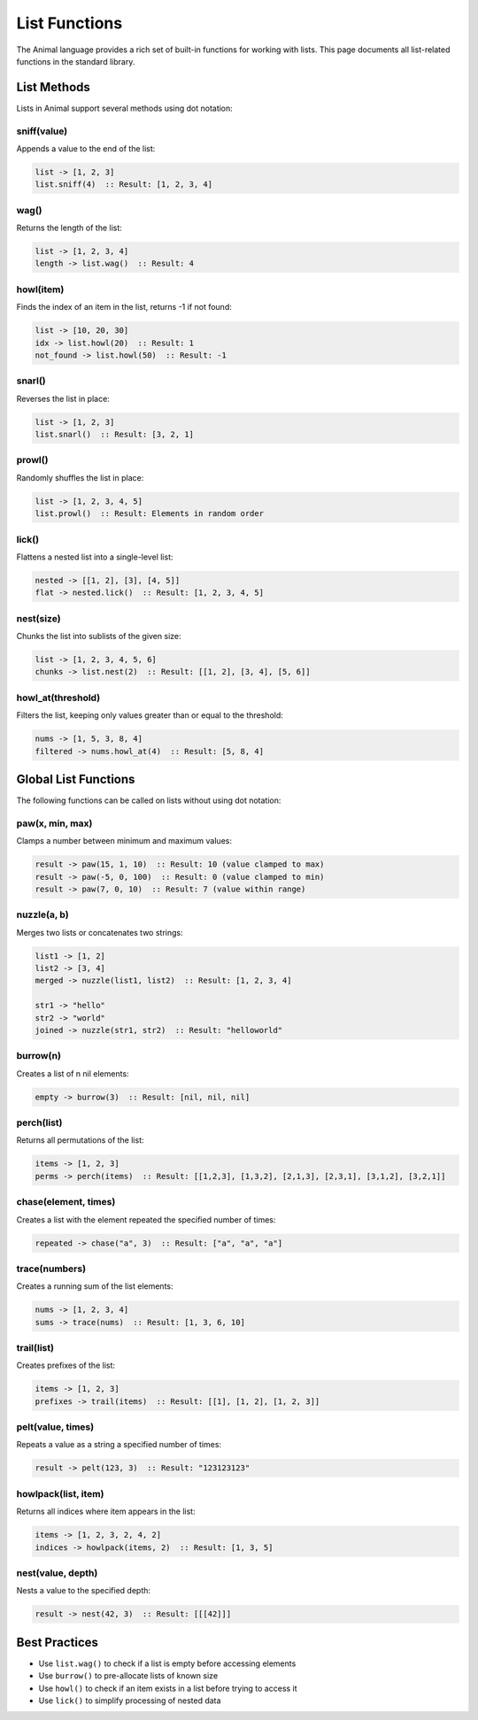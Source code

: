 List Functions
=============

The Animal language provides a rich set of built-in functions for working with lists. This page documents all list-related functions in the standard library.

List Methods
-----------

Lists in Animal support several methods using dot notation:

sniff(value)
~~~~~~~~~~

Appends a value to the end of the list:

.. code-block:: animal

   list -> [1, 2, 3]
   list.sniff(4)  :: Result: [1, 2, 3, 4]

wag()
~~~~

Returns the length of the list:

.. code-block:: animal

   list -> [1, 2, 3, 4]
   length -> list.wag()  :: Result: 4

howl(item)
~~~~~~~~~

Finds the index of an item in the list, returns -1 if not found:

.. code-block:: animal

   list -> [10, 20, 30]
   idx -> list.howl(20)  :: Result: 1
   not_found -> list.howl(50)  :: Result: -1

snarl()
~~~~~~

Reverses the list in place:

.. code-block:: animal

   list -> [1, 2, 3]
   list.snarl()  :: Result: [3, 2, 1]

prowl()
~~~~~~

Randomly shuffles the list in place:

.. code-block:: animal

   list -> [1, 2, 3, 4, 5]
   list.prowl()  :: Result: Elements in random order

lick()
~~~~~

Flattens a nested list into a single-level list:

.. code-block:: animal

   nested -> [[1, 2], [3], [4, 5]]
   flat -> nested.lick()  :: Result: [1, 2, 3, 4, 5]

nest(size)
~~~~~~~~~

Chunks the list into sublists of the given size:

.. code-block:: animal

   list -> [1, 2, 3, 4, 5, 6]
   chunks -> list.nest(2)  :: Result: [[1, 2], [3, 4], [5, 6]]

howl_at(threshold)
~~~~~~~~~~~~~~~~

Filters the list, keeping only values greater than or equal to the threshold:

.. code-block:: animal

   nums -> [1, 5, 3, 8, 4]
   filtered -> nums.howl_at(4)  :: Result: [5, 8, 4]

Global List Functions
-------------------

The following functions can be called on lists without using dot notation:

paw(x, min, max)
~~~~~~~~~~~~~~

Clamps a number between minimum and maximum values:

.. code-block:: animal

   result -> paw(15, 1, 10)  :: Result: 10 (value clamped to max)
   result -> paw(-5, 0, 100)  :: Result: 0 (value clamped to min)
   result -> paw(7, 0, 10)  :: Result: 7 (value within range)

nuzzle(a, b)
~~~~~~~~~~~

Merges two lists or concatenates two strings:

.. code-block:: animal

   list1 -> [1, 2]
   list2 -> [3, 4]
   merged -> nuzzle(list1, list2)  :: Result: [1, 2, 3, 4]

   str1 -> "hello"
   str2 -> "world"
   joined -> nuzzle(str1, str2)  :: Result: "helloworld"

burrow(n)
~~~~~~~~

Creates a list of n nil elements:

.. code-block:: animal

   empty -> burrow(3)  :: Result: [nil, nil, nil]

perch(list)
~~~~~~~~~~

Returns all permutations of the list:

.. code-block:: animal

   items -> [1, 2, 3]
   perms -> perch(items)  :: Result: [[1,2,3], [1,3,2], [2,1,3], [2,3,1], [3,1,2], [3,2,1]]

chase(element, times)
~~~~~~~~~~~~~~~~~~

Creates a list with the element repeated the specified number of times:

.. code-block:: animal

   repeated -> chase("a", 3)  :: Result: ["a", "a", "a"]

trace(numbers)
~~~~~~~~~~~~

Creates a running sum of the list elements:

.. code-block:: animal

   nums -> [1, 2, 3, 4]
   sums -> trace(nums)  :: Result: [1, 3, 6, 10]

trail(list)
~~~~~~~~~~

Creates prefixes of the list:

.. code-block:: animal

   items -> [1, 2, 3]
   prefixes -> trail(items)  :: Result: [[1], [1, 2], [1, 2, 3]]

pelt(value, times)
~~~~~~~~~~~~~~~~

Repeats a value as a string a specified number of times:

.. code-block:: animal

   result -> pelt(123, 3)  :: Result: "123123123"

howlpack(list, item)
~~~~~~~~~~~~~~~~~~

Returns all indices where item appears in the list:

.. code-block:: animal

   items -> [1, 2, 3, 2, 4, 2]
   indices -> howlpack(items, 2)  :: Result: [1, 3, 5]

nest(value, depth)
~~~~~~~~~~~~~~~~

Nests a value to the specified depth:

.. code-block:: animal

   result -> nest(42, 3)  :: Result: [[[42]]]

Best Practices
------------

- Use ``list.wag()`` to check if a list is empty before accessing elements
- Use ``burrow()`` to pre-allocate lists of known size
- Use ``howl()`` to check if an item exists in a list before trying to access it
- Use ``lick()`` to simplify processing of nested data